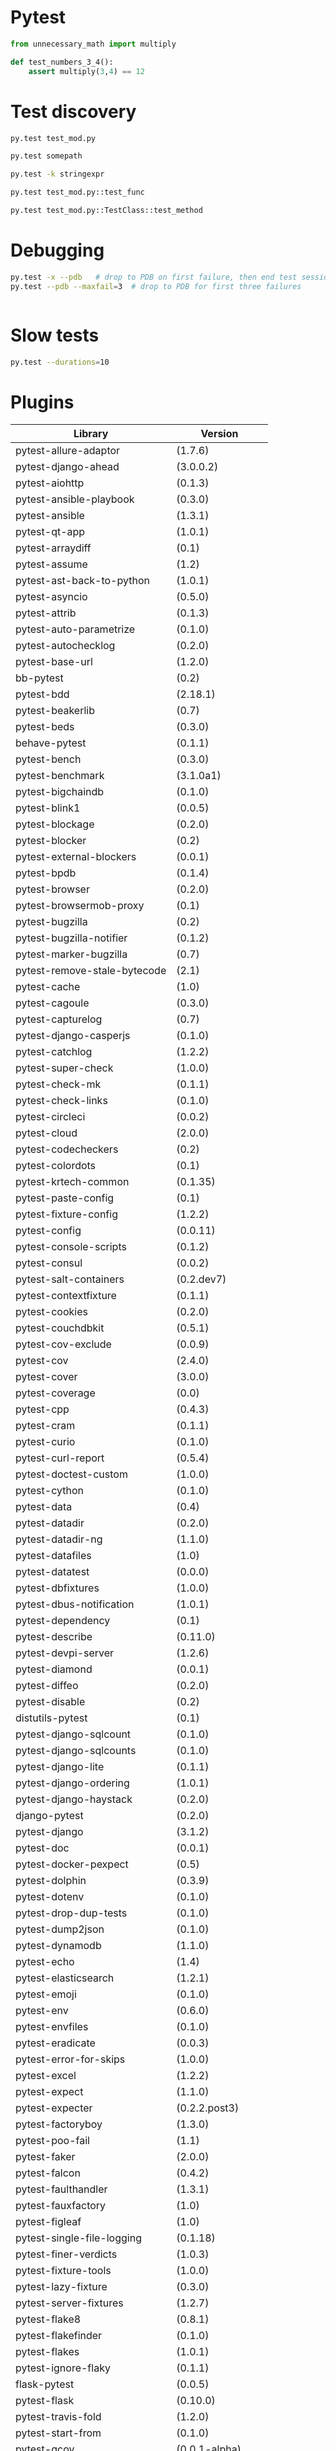 * Pytest

#+BEGIN_SRC python
  from unnecessary_math import multiply

  def test_numbers_3_4():
      assert multiply(3,4) == 12

#+END_SRC

* Test discovery

#+BEGIN_SRC sh
  py.test test_mod.py
#+END_SRC

#+BEGIN_SRC sh
  py.test somepath
#+END_SRC

#+BEGIN_SRC sh
  py.test -k stringexpr
#+END_SRC

#+BEGIN_SRC sh
  py.test test_mod.py::test_func
#+END_SRC

#+BEGIN_SRC sh
  py.test test_mod.py::TestClass::test_method

#+END_SRC

* Debugging

#+BEGIN_SRC sh
  py.test -x --pdb   # drop to PDB on first failure, then end test session
  py.test --pdb --maxfail=3  # drop to PDB for first three failures

#+END_SRC

#+BEGIN_SRC sh

#+END_SRC

* Slow tests

#+BEGIN_SRC sh
  py.test --durations=10
#+END_SRC

* Plugins

| Library                      | Version           |
|------------------------------+-------------------|
| pytest-allure-adaptor        | (1.7.6)           |
| pytest-django-ahead          | (3.0.0.2)         |
| pytest-aiohttp               | (0.1.3)           |
| pytest-ansible-playbook      | (0.3.0)           |
| pytest-ansible               | (1.3.1)           |
| pytest-qt-app                | (1.0.1)           |
| pytest-arraydiff             | (0.1)             |
| pytest-assume                | (1.2)             |
| pytest-ast-back-to-python    | (1.0.1)           |
| pytest-asyncio               | (0.5.0)           |
| pytest-attrib                | (0.1.3)           |
| pytest-auto-parametrize      | (0.1.0)           |
| pytest-autochecklog          | (0.2.0)           |
| pytest-base-url              | (1.2.0)           |
| bb-pytest                    | (0.2)             |
| pytest-bdd                   | (2.18.1)          |
| pytest-beakerlib             | (0.7)             |
| pytest-beds                  | (0.3.0)           |
| behave-pytest                | (0.1.1)           |
| pytest-bench                 | (0.3.0)           |
| pytest-benchmark             | (3.1.0a1)         |
| pytest-bigchaindb            | (0.1.0)           |
| pytest-blink1                | (0.0.5)           |
| pytest-blockage              | (0.2.0)           |
| pytest-blocker               | (0.2)             |
| pytest-external-blockers     | (0.0.1)           |
| pytest-bpdb                  | (0.1.4)           |
| pytest-browser               | (0.2.0)           |
| pytest-browsermob-proxy      | (0.1)             |
| pytest-bugzilla              | (0.2)             |
| pytest-bugzilla-notifier     | (0.1.2)           |
| pytest-marker-bugzilla       | (0.7)             |
| pytest-remove-stale-bytecode | (2.1)             |
| pytest-cache                 | (1.0)             |
| pytest-cagoule               | (0.3.0)           |
| pytest-capturelog            | (0.7)             |
| pytest-django-casperjs       | (0.1.0)           |
| pytest-catchlog              | (1.2.2)           |
| pytest-super-check           | (1.0.0)           |
| pytest-check-mk              | (0.1.1)           |
| pytest-check-links           | (0.1.0)           |
| pytest-circleci              | (0.0.2)           |
| pytest-cloud                 | (2.0.0)           |
| pytest-codecheckers          | (0.2)             |
| pytest-colordots             | (0.1)             |
| pytest-krtech-common         | (0.1.35)          |
| pytest-paste-config          | (0.1)             |
| pytest-fixture-config        | (1.2.2)           |
| pytest-config                | (0.0.11)          |
| pytest-console-scripts       | (0.1.2)           |
| pytest-consul                | (0.0.2)           |
| pytest-salt-containers       | (0.2.dev7)        |
| pytest-contextfixture        | (0.1.1)           |
| pytest-cookies               | (0.2.0)           |
| pytest-couchdbkit            | (0.5.1)           |
| pytest-cov-exclude           | (0.0.9)           |
| pytest-cov                   | (2.4.0)           |
| pytest-cover                 | (3.0.0)           |
| pytest-coverage              | (0.0)             |
| pytest-cpp                   | (0.4.3)           |
| pytest-cram                  | (0.1.1)           |
| pytest-curio                 | (0.1.0)           |
| pytest-curl-report           | (0.5.4)           |
| pytest-doctest-custom        | (1.0.0)           |
| pytest-cython                | (0.1.0)           |
| pytest-data                  | (0.4)             |
| pytest-datadir               | (0.2.0)           |
| pytest-datadir-ng            | (1.1.0)           |
| pytest-datafiles             | (1.0)             |
| pytest-datatest              | (0.0.0)           |
| pytest-dbfixtures            | (1.0.0)           |
| pytest-dbus-notification     | (1.0.1)           |
| pytest-dependency            | (0.1)             |
| pytest-describe              | (0.11.0)          |
| pytest-devpi-server          | (1.2.6)           |
| pytest-diamond               | (0.0.1)           |
| pytest-diffeo                | (0.2.0)           |
| pytest-disable               | (0.2)             |
| distutils-pytest             | (0.1)             |
| pytest-django-sqlcount       | (0.1.0)           |
| pytest-django-sqlcounts      | (0.1.0)           |
| pytest-django-lite           | (0.1.1)           |
| pytest-django-ordering       | (1.0.1)           |
| pytest-django-haystack       | (0.2.0)           |
| django-pytest                | (0.2.0)           |
| pytest-django                | (3.1.2)           |
| pytest-doc                   | (0.0.1)           |
| pytest-docker-pexpect        | (0.5)             |
| pytest-dolphin               | (0.3.9)           |
| pytest-dotenv                | (0.1.0)           |
| pytest-drop-dup-tests        | (0.1.0)           |
| pytest-dump2json             | (0.1.0)           |
| pytest-dynamodb              | (1.1.0)           |
| pytest-echo                  | (1.4)             |
| pytest-elasticsearch         | (1.2.1)           |
| pytest-emoji                 | (0.1.0)           |
| pytest-env                   | (0.6.0)           |
| pytest-envfiles              | (0.1.0)           |
| pytest-eradicate             | (0.0.3)           |
| pytest-error-for-skips       | (1.0.0)           |
| pytest-excel                 | (1.2.2)           |
| pytest-expect                | (1.1.0)           |
| pytest-expecter              | (0.2.2.post3)     |
| pytest-factoryboy            | (1.3.0)           |
| pytest-poo-fail              | (1.1)             |
| pytest-faker                 | (2.0.0)           |
| pytest-falcon                | (0.4.2)           |
| pytest-faulthandler          | (1.3.1)           |
| pytest-fauxfactory           | (1.0)             |
| pytest-figleaf               | (1.0)             |
| pytest-single-file-logging   | (0.1.18)          |
| pytest-finer-verdicts        | (1.0.3)           |
| pytest-fixture-tools         | (1.0.0)           |
| pytest-lazy-fixture          | (0.3.0)           |
| pytest-server-fixtures       | (1.2.7)           |
| pytest-flake8                | (0.8.1)           |
| pytest-flakefinder           | (0.1.0)           |
| pytest-flakes                | (1.0.1)           |
| pytest-ignore-flaky          | (0.1.1)           |
| flask-pytest                 | (0.0.5)           |
| pytest-flask                 | (0.10.0)          |
| pytest-travis-fold           | (1.2.0)           |
| pytest-start-from            | (0.1.0)           |
| pytest-gcov                  | (0.0.1-alpha)     |
| geoffrey-pytest              | (0.0.2)           |
| pytest-ghostinspector        | (0.4.0)           |
| pytest-git                   | (1.2.2)           |
| pytest-github                | (0.0.8)           |
| pytest-gitignore             | (1.3)             |
| pytest-greendots             | (0.3)             |
| pytest-test-groups           | (1.0.3)           |
| pytest-growl                 | (0.2)             |
| pytest-helper                | (0.1.1)           |
| pytest-helpers-namespace     | (2016.7.10)       |
| pytest-hidecaptured          | (0.1.2)           |
| pytest-html                  | (1.13.0)          |
| pytest-httpbin               | (0.2.3)           |
| pytest-httpretty             | (0.2.0)           |
| hypothesis-pytest            | (0.19.0)          |
| pytest-incremental           | (0.4.2)           |
| pytest-inmanta               | (0.2)             |
| pytest-instafail             | (0.3.0)           |
| pytest-interactive           | (0.1.1)           |
| robpol86-pytest-ipdb         | (0.0.1)           |
| pytest-ipdb                  | (0.1-prerelease2) |
| pytest-ipynb                 | (1.1.0)           |
| pytest-isort                 | (0.1.0)           |
| pytest-jira                  | (0.3.0)           |
| pytest-json                  | (0.4.0)           |
| pytest-jsonlint              | (0.0.1)           |
| pytest-knows                 | (0.1.5)           |
| pytest-konira                | (0.2)             |
| pytest-lamp                  | (0.1.0)           |
| pytest-leaks                 | (0.2.2)           |
| pytest-listener              | (1.2.2)           |
| pytest-localftpserver        | (0.4.1)           |
| pytest-localserver           | (0.3.6)           |
| pytest-logbook               | (1.2.0)           |
| pytest-logger                | (0.1.3)           |
| pytest-logging               | (2015.11.4)       |
| pytest-platform-markers      | (0.1.0)           |
| pytest-markfiltration        | (0.8)             |
| pytest-marks                 | (0.4)             |
| pytest-mccabe                | (0.1)             |
| pytest-metadata              | (1.1.0)           |
| pytest-mock                  | (1.5.0)           |
| pytest-mockito               | (0.0.3)           |
| pytest-modifyjunit           | (1.0)             |
| pytest-mongo                 | (1.1.1)           |
| pytest-mongodb               | (2.0.2)           |
| pytest-monkeyplus            | (1.1.0)           |
| pytest-moto                  | (0.2.0)           |
| pytest-mozwebqa              | (2.0)             |
| pytest-mpl                   | (0.7)             |
| pytest-multihost             | (1.1)             |
| pytest-mypy                  | (0.2.0)           |
| pytest-mysql                 | (1.1.0)           |
| pytest-nocustom              | (1.0)             |
| pytest-nodev                 | (1.0.1)           |
| pytest-notifier              | (0.3.1)           |
| pytest-odoo                  | (0.2.1)           |
| pytest-oerp                  | (0.2.0)           |
| pytest-oot                   | (0.6.1)           |
| pytest-optional              | (0.0.3)           |
| pytest-random-order          | (0.5.4)           |
| pytest-ordering              | (0.5)             |
| pytest-osxnotify             | (0.1.7)           |
| pytest-param                 | (0.1.1)           |
| pytest-verbose-parametrize   | (1.2.2)           |
| pytest-pdb                   | (0.2.0)           |
| pytest-selenium-pdiff        | (0.3.0)           |
| pytest-peach                 | (0.1.3)           |
| pytest-pep257                | (0.0.5)           |
| pytest-pep8                  | (1.0.6)           |
| pytest-pipeline              | (0.3.0)           |
| pytest-poo                   | (0.2)             |
| pytest-postgres              | (0.1.0)           |
| pytest-postgresql            | (1.2.0)           |
| pytest-pride                 | (0.1.2)           |
| pytest-profiling             | (1.2.6)           |
| pytest-progress              | (1.0.0)           |
| pytest-proper-wheel          | (2.7.1.dev3)      |
| pytest-pudb                  | (0.2)             |
| pytest-purkinje              | (0.1.5)           |
| pybuilder-pytest             | (1.0.0)           |
| pytest-pycharm               | (0.4.0)           |
| pytest-pydev                 | (0.1)             |
| pytest-pylint                | (0.7.0)           |
| pytest-pyq                   | (1.1)             |
| pytest-pyramid-server        | (1.2.7)           |
| pytest-rage                  | (0.1)             |
| pytest-responses             | (0.1.0)           |
| pytest-trepan                | (1.0.0)           |
| pytest-vw                    | (0.1.0)           |
| pytest-sqlalchemy            | (0.1)             |
| pytest-readme                | (1.0.0)           |
| pytest-spawner               | (0.1.0)           |
| pytest-winnotify             | (0.4.1)           |
| pytest-smartcov              | (0.2)             |
| pytest-race                  | (0.1.1)           |
| pytest-restrict              | (2.0.0)           |
| pytest-tap                   | (2.0)             |
| pytest-timeit                | (0.3.0)           |
| pytest-random                | (0.02)            |
| Runner-pytest                | (1.0.1)           |
| pytest-warnings              | (0.2.0)           |
| pytest-zap                   | (0.2)             |
| pytest-reorder               | (0.1.0)           |
| pytest-subtesthack           | (0.1.1)           |
| pytest-toolbox               | (0.2)             |
| pytest-trialtemp             | (1.0.1)           |
| pytest-wholenodeid           | (0.2)             |
| pytest-xpara                 | (0.1.0)           |
| pytest-redis                 | (1.1.1)           |
| pytest-report                | (0.2.1)           |
| pytest-spark                 | (0.1.2)           |
| pytest-sourceorder           | (0.5)             |
| pytest-svn                   | (1.2.2)           |
| tox-pytest-summary           | (0.1.2)           |
| pytest-venv                  | (0.2)             |
| pytest-rabbitmq              | (1.1.0)           |
| pytest-raisesregexp          | (2.1)             |
| pytest-session_to_file       | (0.1.2)           |
| pytest-tornasync             | (0.4.0)           |
| pytest-webdriver             | (1.2.2)           |
| pytest-stepwise              | (0.4)             |
| pytest-xprocess              | (0.9.1)           |
| pytest-randomly              | (1.1.2)           |
| pytest-rethinkdb             | (0.1.3)           |
| pytest-tblineinfo            | (0.4)             |
| pytest-tornado               | (0.4.5)           |
| pytest-reqs                  | (0.0.5)           |
| pytest-runfailed             | (0.6)             |
| pytest-ubersmith             | (1.2.0)           |
| pytest-variables             | (1.4)             |
| pytest-xvfb                  | (1.0.0)           |
| pytest-repeat                | (0.4.1)           |
| pytest-snapci                | (0.1.4)           |
| pytest-yamlwsgi              | (0.6)             |
| pytest-quickcheck            | (0.8.2)           |
| pytest-ringo                 | (0.2.1)           |
| pytest-session2file          | (0.1.9)           |
| pytest-scenario              | (1.0a6)           |
| pytest-spec                  | (1.1.0)           |
| pytest-raises                | (0.6)             |
| pytest-sftpserver            | (1.1.2)           |
| pytest-translations          | (1.0.3)           |
| pytest-twisted               | (1.5)             |
| pytest-timeout               | (1.2.0)           |
| pytest-trello                | (0.0.7)           |
| pytest-virtualenv            | (1.2.7)           |
| pytest-shutil                | (1.2.8)           |
| pytest-rerunfailures         | (2.1.0)           |
| pytest-tempdir               | (2016.8.20)       |
| pytest-pythonpath            | (0.7.1)           |
| pytest-subunit               | (0.0.9)           |
| pytest-vts                   | (0.4.0)           |
| pytest-testbook              | (0.0.10)          |
| pytest-testrail              | (0.0.11)          |
| pytest-testmon               | (0.9.4)           |
| pytest-unmarked              | (1.1)             |
| pytest-watch                 | (4.1.0)           |
| pytest-xdist                 | (1.15.0)          |
| pytest-sugar                 | (0.8.0)           |
| pytest-selenium              | (1.8.0)           |
| pytest-qt                    | (2.1.0)           |
| pytest-services              | (1.1.14)          |
| pytest-runner                | (2.11.1)          |
| pytest-regtest               | (0.15.0)          |
| pytest                       | (3.0.6)           |
| pytest-splinter              | (1.8.1)           |


* Running tests

* Configuring pytest

* Advanced features
